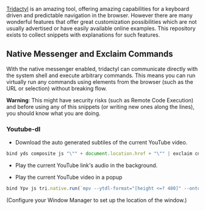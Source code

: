 [[https://github.com/tridactyl/tridactyl][Tridactyl]] is an amazing tool, offering amazing capabilities for a keyboard driven and predictable navigation in the browser. However there are many wonderful features that offer great customization possibilities which are not usually advertised or have easily available online examples. This repository exists to collect snippets with explanations for such features.


** Native Messenger and Exclaim Commands

   With the native messenger enabled, tridactyl can communicate directly with the system shell and execute arbitrary commands. This means you can run virtually run any commands using elements from the browser (such as the URL or selection) without breaking flow.

   *Warning*: This might have security risks (such as Remote Code Execution) and before using any of this snippets (or writing new ones along the lines), you should know what you are doing.

*** Youtube-dl
    - Download the auto generated subtiles of the current YouTube video.
    #+begin_src js
      bind yds composite js "\"" + document.location.href + "\"" | exclaim cd $HOME/Downloads/ && youtube-dl --write-auto-sub --skip-download
    #+end_src

    - Play the current YouTube link's audio in the background.
      

    - Play the current YouTube video in a popup
    
    #+begin_src js
      bind Ypv js tri.native.run(`mpv --ytdl-format="[height <=? 480]" --ontop --geometry=20%x20% '${document.location.href}'`)
    #+end_src
    
      (Configure your Window Manager to set up the location of the window.)
